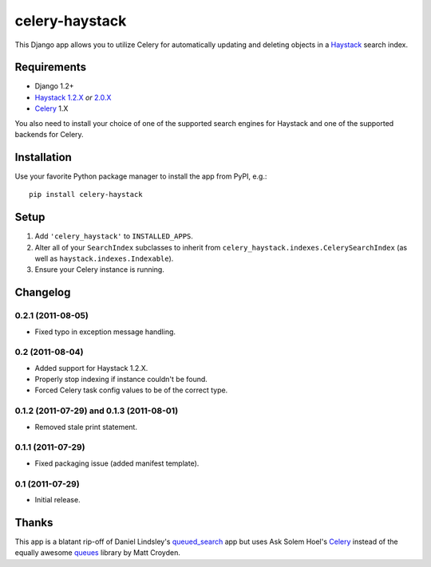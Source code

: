 ===============
celery-haystack
===============

This Django app allows you to utilize Celery for automatically updating and
deleting objects in a Haystack_ search index.

Requirements
------------

* Django 1.2+
* Haystack_ `1.2.X`_ *or* `2.0.X`_
* Celery_ 1.X

You also need to install your choice of one of the supported search engines
for Haystack and one of the supported backends for Celery.

.. _Haystack: http://haystacksearch.org
.. _`1.2.X`: http://pypi.python.org/pypi/django-haystack/1.2.4
.. _`2.0.X`: https://github.com/toastdriven/django-haystack/tree/master

Installation
------------

Use your favorite Python package manager to install the app from PyPI, e.g.::

    pip install celery-haystack

Setup
-----

1. Add ``'celery_haystack'`` to ``INSTALLED_APPS``.
2. Alter all of your ``SearchIndex`` subclasses to inherit from
   ``celery_haystack.indexes.CelerySearchIndex`` (as well as
   ``haystack.indexes.Indexable``).
3. Ensure your Celery instance is running.

Changelog
---------

0.2.1 (2011-08-05)
^^^^^^^^^^^^^^^^^^

* Fixed typo in exception message handling.

0.2 (2011-08-04)
^^^^^^^^^^^^^^^^

* Added support for Haystack 1.2.X.

* Properly stop indexing if instance couldn't be found.

* Forced Celery task config values to be of the correct type.

0.1.2 (2011-07-29) and 0.1.3 (2011-08-01)
^^^^^^^^^^^^^^^^^^^^^^^^^^^^^^^^^^^^^^^^^

* Removed stale print statement.

0.1.1 (2011-07-29)
^^^^^^^^^^^^^^^^^^

* Fixed packaging issue (added manifest template).


0.1 (2011-07-29)
^^^^^^^^^^^^^^^^

* Initial release.

Thanks
------

This app is a blatant rip-off of Daniel Lindsley's queued_search_
app but uses Ask Solem Hoel's Celery_ instead of the equally awesome
queues_ library by Matt Croyden.

.. _queued_search: https://github.com/toastdriven/queued_search/
.. _Celery: http://celeryproject.org/
.. _queues: http://code.google.com/p/queues/
